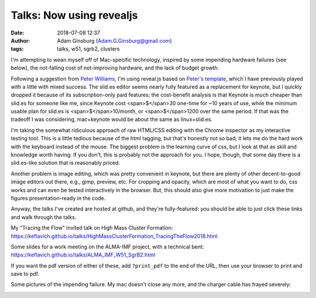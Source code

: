 Talks: Now using revealjs
#########################
:date: 2018-07-08 12:37
:author: Adam Ginsburg (Adam.G.Ginsburg@gmail.com)
:tags: talks, w51, sgrb2, clusters


I'm attempting to wean myself off of Mac-specific technology, inspired by some
impending hardware failures (see below), the not-falling cost of not-improving
hardware, and the lack of budget growth.

Following a suggestion from `Peter Williams <https://github.com/pkgw/>`_, I'm
using reveal.js based on `Peter's template
<https://github.com/pkgw/htmltalk>`_, which I have previously played with a
little with mixed success.  The slid.es editor seems nearly fully featured as a
replacement for keynote, but I quickly dropped it because of its
subscription-only paid features; the cost-benefit analysis is that Keynote is
much cheaper than slid.es for someone like me, since Keynote cost
<span>$</span>30 one-time for ~10 years of use, while the minimum usable plan
for slid.es is <span>$</span>10/month, or <span>$</span>1200 over the same
period.  If that was the tradeoff I was considering, mac+keynote would be about
the same as linux+slid.es.

I'm taking the somewhat ridiculous approach of raw HTML/CSS editing with the
Chrome inspector as my interactive testing tool.  This is a little tedious
because of the html tagging, but that's honestly not so bad; it lets me do the
hard work with the keyboard instead of the mouse.  The biggest problem is the
learning curve of css, but I look at that as skill and knowledge worth having.
If you don't, this is probably not the approach for you.  I hope, though, that
some day there is a slid.es-like solution that is reasonably priced.

Another problem is image editing, which was pretty convenient in keynote, but
there are plenty of other decent-to-good image editors out there, e.g., gimp,
preview, etc.  For cropping and opacity, which are most of what you want to do,
css works and can even be tested interactively in the browser.  But, this
should also give more motivation to just make the figures presentation-ready in
the code.

Anyway, the talks I've created are hosted at github, and they're fully-featured:
you should be able to just click these links and walk through the talks.

My "Tracing the Flow" invited talk on High Mass Cluster Formation:
https://keflavich.github.io/talks/HighMassClusterFormation_TracingTheFlow2018.html

Some slides for a work meeting on the ALMA-IMF project, with a technical bent:
https://keflavich.github.io/talks/ALMA_IMF_W51_SgrB2.html

If you want the pdf version of either of these, add ``?print_pdf`` to the end
of the URL, then use your browser to print and save to pdf.


Some pictures of the impending failure.  My mac doesn't close any more, and
the charger cable has frayed severely:

.. image:: |filename|/images/frayed_adapter.jpg
   :width: 600px

.. image:: |filename|/images/lappy_wont_close.jpg
   :width: 600px
